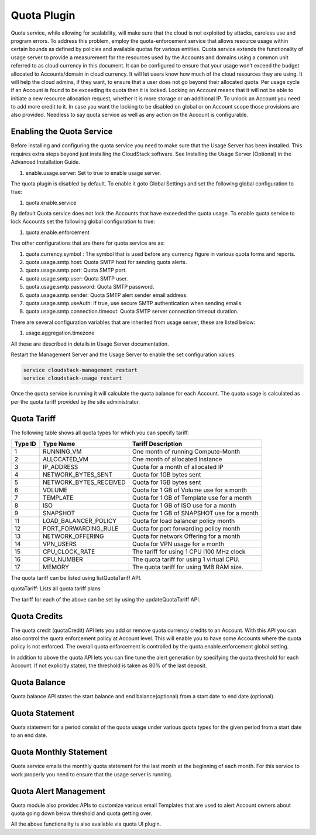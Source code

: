 .. Licensed to the Apache Software Foundation (ASF) under one or more
   contributor license agreements.  See the NOTICE file distributed with this work
   for additional information# regarding copyright ownership. The ASF licenses this
   file to you under the Apache License, Version 2.0 (the "License"); you may not
   use this file except in compliance with the License.  You may obtain a copy of
   the License at http://www.apache.org/licenses/LICENSE-2.0 Unless required by
   applicable law or agreed to in writing, software distributed under the License
   is distributed on an "AS IS" BASIS, WITHOUT WARRANTIES OR CONDITIONS OF ANY
   KIND, either express or implied.  See the License for the specific language
   governing permissions and limitations under the License.


Quota Plugin 
=============

Quota service, while allowing for scalability, will make sure that the cloud is
not exploited by attacks, careless use and program errors. To address this
problem, employ the quota-enforcement service that allows resource
usage within certain bounds as defined by policies and available quotas for
various entities. Quota service extends the functionality of usage server to
provide a measurement for the resources used by the Accounts and domains using a
common unit referred to as cloud currency in this document. It can be configured
to ensure that your usage won’t exceed the budget allocated to Accounts/domain
in cloud currency. It will let users know how much of the cloud resources they are
using. It will help the cloud admins, if they want, to ensure that a user does
not go beyond their allocated quota. Per usage cycle if an Account is found to be
exceeding its quota then it is locked. Locking an Account means that it will not
be able to initiate a new resource allocation request, whether it is more
storage or an additional IP. To unlock an Account you need to add more credit to it.
In case you want the locking to be disabled on global or on Account scope those
provisions are also provided. Needless to say quota service as well as any action
on the Account is configurable.

Enabling the Quota Service 
----------------------------

Before installing and configuring the quota service you need to make sure that
the Usage Server has been installed. This requires extra steps beyond just
installing the CloudStack software. See Installing the Usage Server (Optional)
in the Advanced Installation Guide.

#. enable.usage.server: Set to true to enable usage server.

The quota plugin is disabled by default. To enable it goto Global Settings and
set the following global configuration to true:

#.  quota.enable.service

By default Quota service does not lock the Accounts that have exceeded the quota
usage. To enable quota service to lock Accounts set the following global
configuration to true:

#. quota.enable.enforcement

The other configurations that are there for quota service are as:

#. quota.currency.symbol : The symbol that is used before any currency 
   figure in various quota forms and reports. 
#. quota.usage.smtp.host: Quota SMTP host for sending quota alerts. 
#. quota.usage.smtp.port: Quota SMTP port. 
#. quota.usage.smtp.user: Quota SMTP user. 
#. quota.usage.smtp.password: Quota SMTP password. 
#. quota.usage.smtp.sender: Quota SMTP alert sender email address. 
#. quota.usage.smtp.useAuth: If true, use secure SMTP authentication when sending emails. 
#. quota.usage.smtp.connection.timeout: Quota SMTP server connection timeout duration.

There are several configuration variables that are inherited from usage server, 
these are listed below:

#. usage.aggregation.timezone

All these are described in details in Usage Server documentation.

Restart the Management Server and  the Usage Server to enable the set configuration 
values.

.. code:: bash

   service cloudstack-management restart 
   service cloudstack-usage restart

Once the quota service is running it will calculate the quota balance for each Account.
The quota usage is calculated as per the quota tariff provided by the site administrator.


Quota Tariff
-------------

The following table shows all quota types for which you can specify tariff.

.. cssclass:: table-striped table-bordered table-hover

+------------------+-----------------------------------+--------------------------+
| Type ID          | Type Name                         | Tariff Description       |
|                  |                                   |                          |
+==================+===================================+==========================+
| 1                | RUNNING\_VM                       | One month of running     |
|                  |                                   | Compute-Month            |
+------------------+-----------------------------------+--------------------------+
| 2                | ALLOCATED\_VM                     | One month of allocated   |
|                  |                                   | Instance                 |
+------------------+-----------------------------------+--------------------------+
| 3                | IP\_ADDRESS                       | Quota for a month of     |
|                  |                                   | allocated IP             |
+------------------+-----------------------------------+--------------------------+
| 4                | NETWORK\_BYTES\_SENT              | Quota for 1GB bytes sent |
+------------------+-----------------------------------+--------------------------+
| 5                | NETWORK\_BYTES\_RECEIVED          | Quota for 1GB bytes sent |
+------------------+-----------------------------------+--------------------------+
| 6                | VOLUME                            | Quota for 1 GB of        |
|                  |                                   | Volume use for a month   |
+------------------+-----------------------------------+--------------------------+
| 7                | TEMPLATE                          | Quota for 1 GB of        |
|                  |                                   | Template use for a month |
+------------------+-----------------------------------+--------------------------+
| 8                | ISO                               | Quota for 1 GB of        |
|                  |                                   | ISO use for a month      |
+------------------+-----------------------------------+--------------------------+
| 9                | SNAPSHOT                          | Quota for 1 GB of        |
|                  |                                   | SNAPSHOT use for a month |
+------------------+-----------------------------------+--------------------------+
| 11               | LOAD\_BALANCER\_POLICY            | Quota for load balancer  |
|                  |                                   | policy month             |
+------------------+-----------------------------------+--------------------------+
| 12               | PORT\_FORWARDING\_RULE            | Quota for port forwarding|
|                  |                                   | policy month             |
+------------------+-----------------------------------+--------------------------+
| 13               | NETWORK\_OFFERING                 | Quota for network        |
|                  |                                   | Offering for a month     |
+------------------+-----------------------------------+--------------------------+
| 14               | VPN\_USERS                        | Quota for VPN usage      |
|                  |                                   | for a month              |
+------------------+-----------------------------------+--------------------------+
| 15               | CPU\_CLOCK\_RATE                  | The tariff for using     |
|                  |                                   | 1 CPU i100 MHz clock     |
+------------------+-----------------------------------+--------------------------+
| 16               | CPU\_NUMBER                       | The quota tariff for     |
|                  |                                   | using 1 virtual CPU.     |
+------------------+-----------------------------------+--------------------------+
| 17               | MEMORY                            | The quota tariff for     |
|                  |                                   | using 1MB RAM size.      |
+------------------+-----------------------------------+--------------------------+

The quota tariff can be listed using listQuotaTariff API.

quotaTariff: Lists all quota tariff plans

The tariff for each of the above can be set by using the updateQuotaTariff API.

Quota Credits
-------------

The quota credit (quotaCredit) API lets you add or remove quota currency credits to
an Account. With this API you can also control the quota enforcement policy at
Account level. This will enable you to have some Accounts where the quota policy is
not enforced. The overall quota enforcement is controlled by the quota.enable.enforcement
global setting.

In addition to above the quota API lets you can fine tune the alert generation by specifying
the quota threshold for each Account. If not explicitly stated, the threshold is taken as 80%
of the last deposit.

Quota Balance
--------------

Quota balance API states the start balance and end balance(optional) from a start date
to end date (optional).
 
Quota Statement
----------------
 
Quota statement for a period consist of the quota usage under various quota types for 
the given period from a start date to an end date.

Quota Monthly Statement
------------------------

Quota service emails the monthly quota statement for the last month at the beginning of
each month. For this service to work properly you need to ensure that the usage server
is running.
 
Quota Alert Management
-----------------------

Quota module also provides APIs to customize various email Templates that are used to
alert Account owners about quota going down below threshold and quota getting over.


All the above functionality is also available via quota UI plugin.
